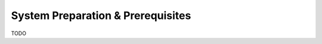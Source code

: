 .. _system_preparation_prerequisites:

==================================
System Preparation & Prerequisites
==================================

TODO

